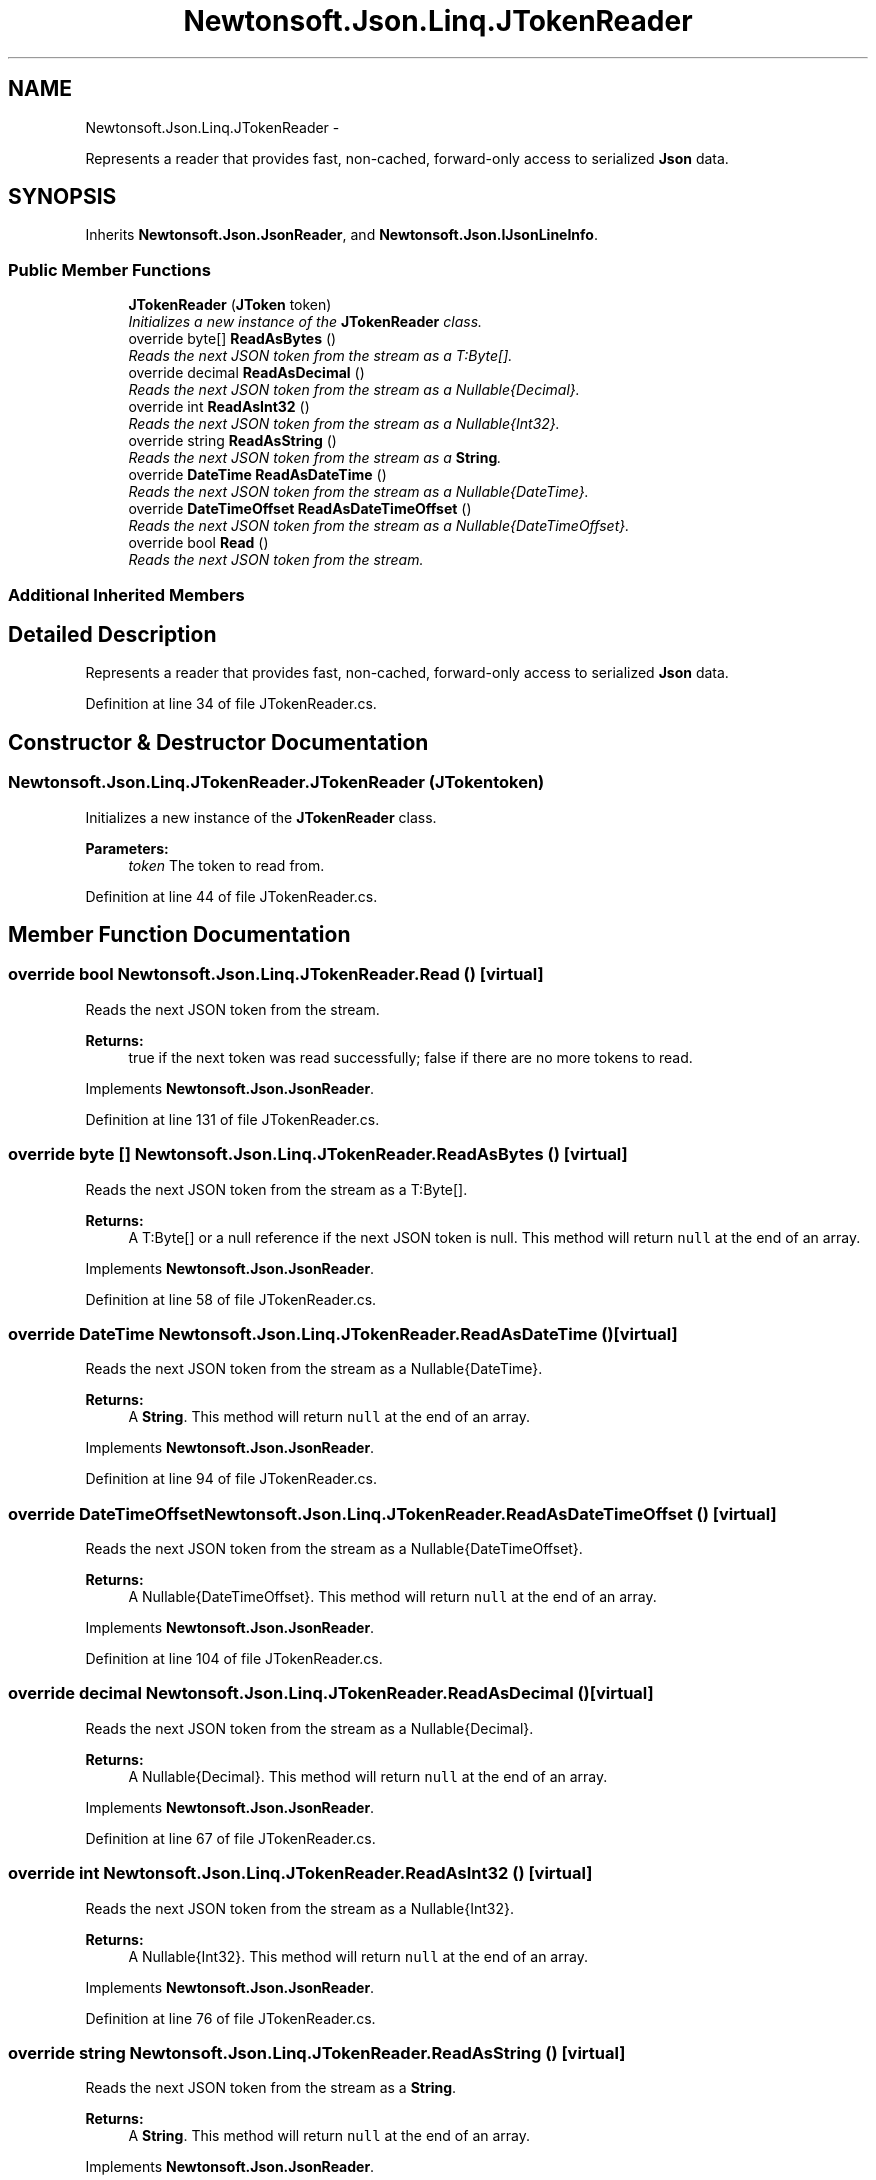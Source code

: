 .TH "Newtonsoft.Json.Linq.JTokenReader" 3 "Fri Jul 5 2013" "Version 1.0" "HSA.InfoSys" \" -*- nroff -*-
.ad l
.nh
.SH NAME
Newtonsoft.Json.Linq.JTokenReader \- 
.PP
Represents a reader that provides fast, non-cached, forward-only access to serialized \fBJson\fP data\&.  

.SH SYNOPSIS
.br
.PP
.PP
Inherits \fBNewtonsoft\&.Json\&.JsonReader\fP, and \fBNewtonsoft\&.Json\&.IJsonLineInfo\fP\&.
.SS "Public Member Functions"

.in +1c
.ti -1c
.RI "\fBJTokenReader\fP (\fBJToken\fP token)"
.br
.RI "\fIInitializes a new instance of the \fBJTokenReader\fP class\&. \fP"
.ti -1c
.RI "override byte[] \fBReadAsBytes\fP ()"
.br
.RI "\fIReads the next JSON token from the stream as a T:Byte[]\&. \fP"
.ti -1c
.RI "override decimal \fBReadAsDecimal\fP ()"
.br
.RI "\fIReads the next JSON token from the stream as a Nullable{Decimal}\&. \fP"
.ti -1c
.RI "override int \fBReadAsInt32\fP ()"
.br
.RI "\fIReads the next JSON token from the stream as a Nullable{Int32}\&. \fP"
.ti -1c
.RI "override string \fBReadAsString\fP ()"
.br
.RI "\fIReads the next JSON token from the stream as a \fBString\fP\&. \fP"
.ti -1c
.RI "override \fBDateTime\fP \fBReadAsDateTime\fP ()"
.br
.RI "\fIReads the next JSON token from the stream as a Nullable{DateTime}\&. \fP"
.ti -1c
.RI "override \fBDateTimeOffset\fP \fBReadAsDateTimeOffset\fP ()"
.br
.RI "\fIReads the next JSON token from the stream as a Nullable{DateTimeOffset}\&. \fP"
.ti -1c
.RI "override bool \fBRead\fP ()"
.br
.RI "\fIReads the next JSON token from the stream\&. \fP"
.in -1c
.SS "Additional Inherited Members"
.SH "Detailed Description"
.PP 
Represents a reader that provides fast, non-cached, forward-only access to serialized \fBJson\fP data\&. 


.PP
Definition at line 34 of file JTokenReader\&.cs\&.
.SH "Constructor & Destructor Documentation"
.PP 
.SS "Newtonsoft\&.Json\&.Linq\&.JTokenReader\&.JTokenReader (\fBJToken\fPtoken)"

.PP
Initializes a new instance of the \fBJTokenReader\fP class\&. 
.PP
\fBParameters:\fP
.RS 4
\fItoken\fP The token to read from\&.
.RE
.PP

.PP
Definition at line 44 of file JTokenReader\&.cs\&.
.SH "Member Function Documentation"
.PP 
.SS "override bool Newtonsoft\&.Json\&.Linq\&.JTokenReader\&.Read ()\fC [virtual]\fP"

.PP
Reads the next JSON token from the stream\&. 
.PP
\fBReturns:\fP
.RS 4
true if the next token was read successfully; false if there are no more tokens to read\&. 
.RE
.PP

.PP
Implements \fBNewtonsoft\&.Json\&.JsonReader\fP\&.
.PP
Definition at line 131 of file JTokenReader\&.cs\&.
.SS "override byte [] Newtonsoft\&.Json\&.Linq\&.JTokenReader\&.ReadAsBytes ()\fC [virtual]\fP"

.PP
Reads the next JSON token from the stream as a T:Byte[]\&. 
.PP
\fBReturns:\fP
.RS 4
A T:Byte[] or a null reference if the next JSON token is null\&. This method will return \fCnull\fP at the end of an array\&. 
.RE
.PP

.PP
Implements \fBNewtonsoft\&.Json\&.JsonReader\fP\&.
.PP
Definition at line 58 of file JTokenReader\&.cs\&.
.SS "override \fBDateTime\fP Newtonsoft\&.Json\&.Linq\&.JTokenReader\&.ReadAsDateTime ()\fC [virtual]\fP"

.PP
Reads the next JSON token from the stream as a Nullable{DateTime}\&. 
.PP
\fBReturns:\fP
.RS 4
A \fBString\fP\&. This method will return \fCnull\fP at the end of an array\&.
.RE
.PP

.PP
Implements \fBNewtonsoft\&.Json\&.JsonReader\fP\&.
.PP
Definition at line 94 of file JTokenReader\&.cs\&.
.SS "override \fBDateTimeOffset\fP Newtonsoft\&.Json\&.Linq\&.JTokenReader\&.ReadAsDateTimeOffset ()\fC [virtual]\fP"

.PP
Reads the next JSON token from the stream as a Nullable{DateTimeOffset}\&. 
.PP
\fBReturns:\fP
.RS 4
A Nullable{DateTimeOffset}\&. This method will return \fCnull\fP at the end of an array\&.
.RE
.PP

.PP
Implements \fBNewtonsoft\&.Json\&.JsonReader\fP\&.
.PP
Definition at line 104 of file JTokenReader\&.cs\&.
.SS "override decimal Newtonsoft\&.Json\&.Linq\&.JTokenReader\&.ReadAsDecimal ()\fC [virtual]\fP"

.PP
Reads the next JSON token from the stream as a Nullable{Decimal}\&. 
.PP
\fBReturns:\fP
.RS 4
A Nullable{Decimal}\&. This method will return \fCnull\fP at the end of an array\&.
.RE
.PP

.PP
Implements \fBNewtonsoft\&.Json\&.JsonReader\fP\&.
.PP
Definition at line 67 of file JTokenReader\&.cs\&.
.SS "override int Newtonsoft\&.Json\&.Linq\&.JTokenReader\&.ReadAsInt32 ()\fC [virtual]\fP"

.PP
Reads the next JSON token from the stream as a Nullable{Int32}\&. 
.PP
\fBReturns:\fP
.RS 4
A Nullable{Int32}\&. This method will return \fCnull\fP at the end of an array\&.
.RE
.PP

.PP
Implements \fBNewtonsoft\&.Json\&.JsonReader\fP\&.
.PP
Definition at line 76 of file JTokenReader\&.cs\&.
.SS "override string Newtonsoft\&.Json\&.Linq\&.JTokenReader\&.ReadAsString ()\fC [virtual]\fP"

.PP
Reads the next JSON token from the stream as a \fBString\fP\&. 
.PP
\fBReturns:\fP
.RS 4
A \fBString\fP\&. This method will return \fCnull\fP at the end of an array\&.
.RE
.PP

.PP
Implements \fBNewtonsoft\&.Json\&.JsonReader\fP\&.
.PP
Definition at line 85 of file JTokenReader\&.cs\&.

.SH "Author"
.PP 
Generated automatically by Doxygen for HSA\&.InfoSys from the source code\&.
